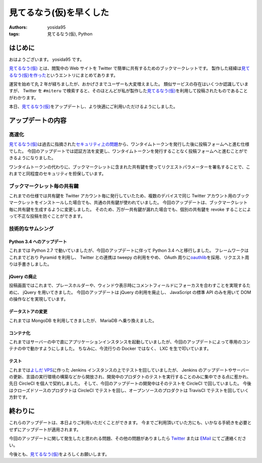 見てるなう(仮)を早くした
========================

:authors: yosida95
:tags: 見てるなう(仮), Python

はじめに
--------

おはようございます。
yosida95 です。

`見てるなう(仮) <https://miteru.yosida95.com/>`__ とは、閲覧中の Web サイトを Twitter で簡単に共有するためのブックマークレットです。
製作した経緯は\ `見てるなう(仮)を作った <{filename}/2012/04/28/235534.rst>`_\ というエントリにまとめてあります。

運営を始めて丸 2 年が経ちましたが、おかげさまでユーザーも大変増えました。
類似サービスの存在はいくつか認識していますが、 Twitter を ``#miteru`` で検索すると、そのほとんどが私が製作した\ `見てるなう(仮) <https://miteru.yosida95.com/>`__\ を利用して投稿されたものであることがわかります。

本日、\ `見てるなう(仮) <https://miteru.yosida95.com/>`__\ をアップデートし、より快適にご利用いただけるようにしました。


アップデートの内容
------------------

高速化
~~~~~~

`見てるなう(仮) <https://miteru.yosida95.com/>`__\ は過去に指摘された\ `セキュリティ上の問題 <{filename}/2012/06/25/021925.rst>`_\ から、ワンタイムトークンを発行した後に投稿フォームへと進む仕様でした。
今回のアップデートでは認証方法を変更し、ワンタイムトークンを発行することなく投稿フォームへと進むことができるようになりました。

ワンタイムトークンの代わりに、ブックマークレットに含まれた共有鍵を使ってリクエストパラメーターを署名することで、これまでと同程度のセキュリティを担保しています。

ブックマークレット毎の共有鍵
~~~~~~~~~~~~~~~~~~~~~~~~~~~~

これまでの仕様では共有鍵を Twitter アカウント毎に発行していたため、複数のデバイスで同じ Twitter アカウント用のブックマークレットをインストールした場合でも、共通の共有鍵が使われていました。
今回のアップデートは、ブックマークレット毎に共有鍵を生成するように変更しました。
そのため、万が一共有鍵が漏れた場合でも、個別の共有鍵を revoke することによって不正な投稿を防ぐことができます。

技術的なサムシング
~~~~~~~~~~~~~~~~~~

Python 3.4 へのアップデート
^^^^^^^^^^^^^^^^^^^^^^^^^^^

これまでは Python 2.7 で動いていましたが、今回のアップデートに伴って Python 3.4 へと移行しました。
フレームワークはこれまでどおり Pyramid を利用し、 Twitter との連携は tweepy の利用をやめ、 OAuth 周りに\ `oauthlib <https://github.com/idan/oauthlib>`__\ を採用、リクエスト周りは手書きしました。

jQuery の廃止
^^^^^^^^^^^^^

投稿画面ではこれまで、プレースホルダーや、ウィンドウ表示時にコメントフィールドにフォーカスを合わすことを実現するために、 jQuery を用いてきました。
今回のアップデートは jQuery の利用を廃止し、 JavaScript の標準 API のみを用いて DOM の操作などを実現しています。

データストアの変更
^^^^^^^^^^^^^^^^^^

これまでは MongoDB を利用してきましたが、 MariaDB へ乗り換えました。

コンテナ化
^^^^^^^^^^

これまではサーバーの中で直にアプリケーションインスタンスを起動していましたが、今回のアップデートによって専用のコンテナの中で動かすようにしました。
ちなみに、今流行りの Docker ではなく、 LXC を生で叩いています。

テスト
^^^^^^

これまでは\ `よしだ VPS <https://www.youtube.com/watch?v=tOWZB9tFgu8>`__\ に作った Jenkins インスタンスの上でテストを回していましたが、 Jenkins のアップデートやサーバーの更新、言語の実行環境の構築などから開放され、開発中のプロダクトのテストを実行することのみに集中できる点に惹かれ、先日 CircleCI を個人で契約しました。
そして、今回のアップデートの開発中はそのテストを CircleCI で回していました。
今後はクローズドソースのプロダクトは CircleCI でテストを回し、オープンソースのプロダクトは TravisCI でテストを回していく方針です。

終わりに
--------

これらのアップデートは、本日よりご利用いただくことができます。
今までご利用頂いていた方にも、いかなる手続きを必要とせずにアップデートが適用されます。

今回のアップデートに関して発生したと思われる問題、その他の問題がありましたら `Twitter <https://twitter.com/yosida95>`__ または `EMail <https://www.google.com/recaptcha/mailhide/d?k=01zs72Bn9xjCrWFSVTR9iUNw==&c=twvYTxrQ6qscX7r-9ew6RfzB3wBg4QI5gXMjsh6DpUc=>`__ にてご連絡ください。

今後とも、\ `見てるなう(仮) <https://miteru.yosida95.com/>`__\ をよろしくお願いします。
